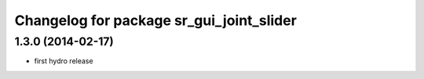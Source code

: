 ^^^^^^^^^^^^^^^^^^^^^^^^^^^^^^^^^^^^^^^^^
Changelog for package sr_gui_joint_slider
^^^^^^^^^^^^^^^^^^^^^^^^^^^^^^^^^^^^^^^^^

1.3.0 (2014-02-17)
------------------
* first hydro release
